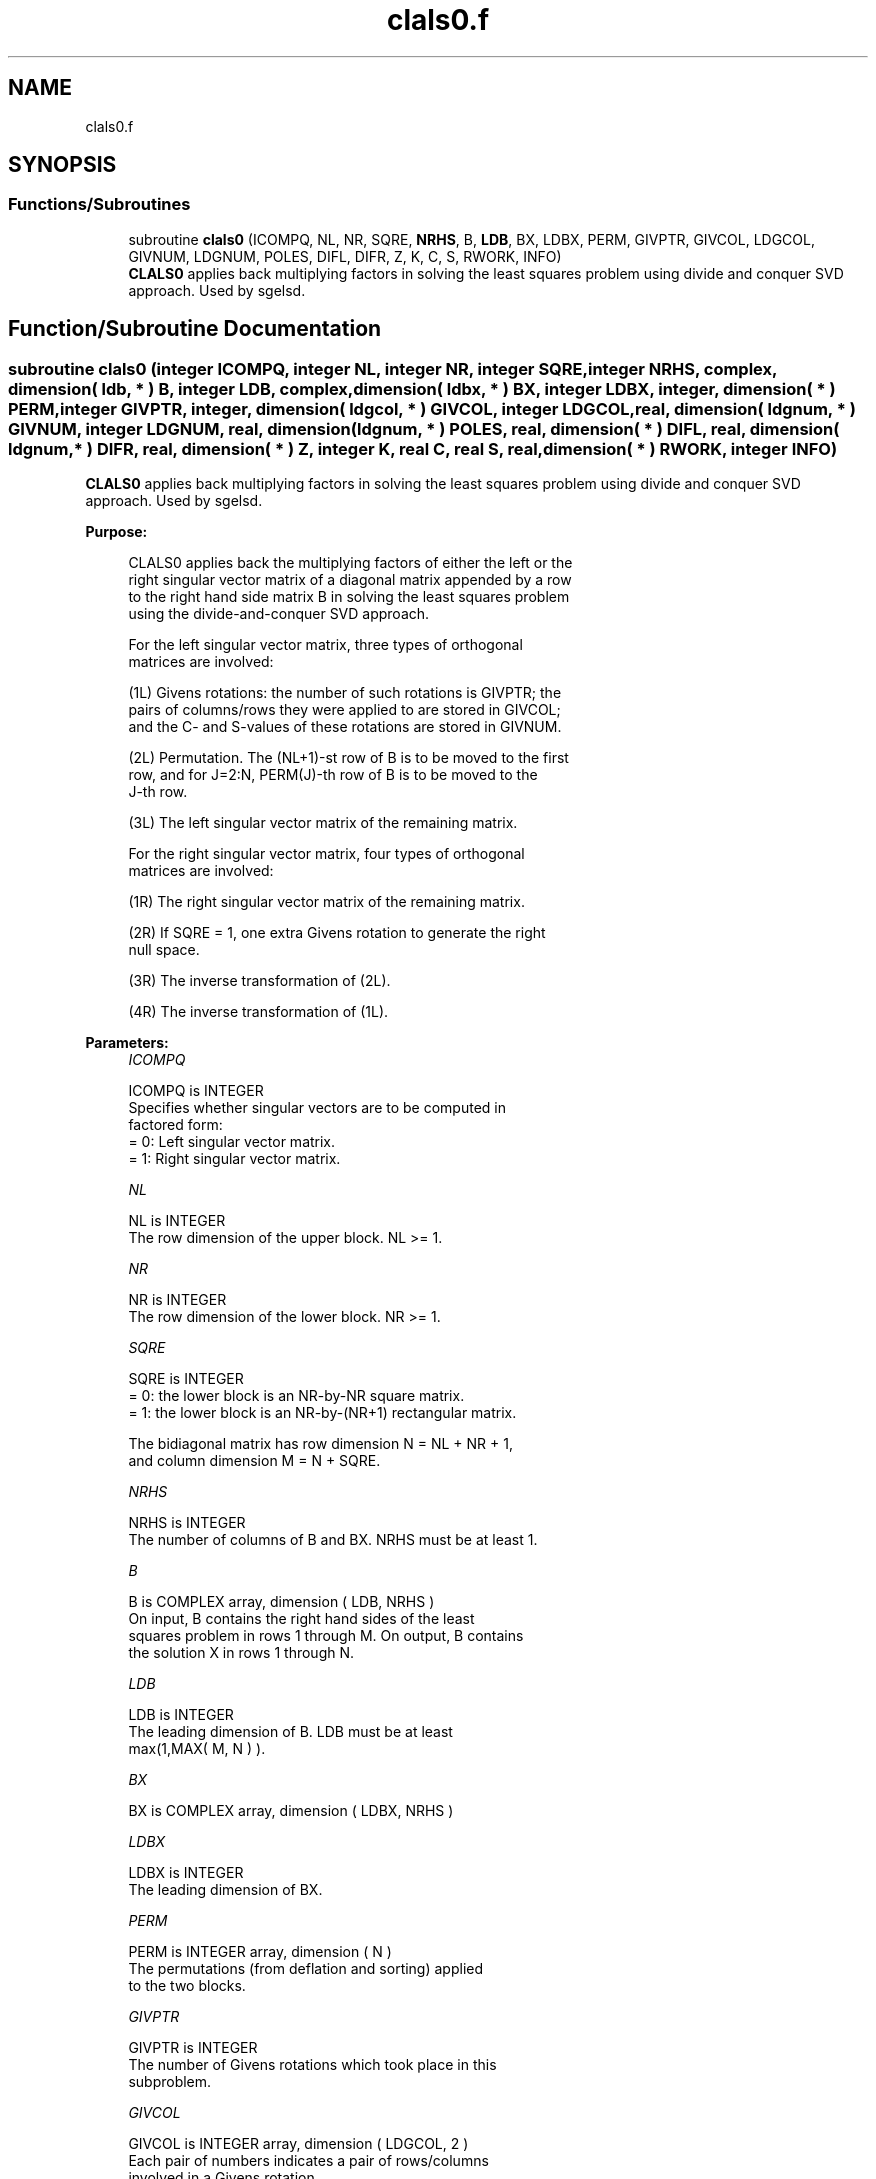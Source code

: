 .TH "clals0.f" 3 "Tue Nov 14 2017" "Version 3.8.0" "LAPACK" \" -*- nroff -*-
.ad l
.nh
.SH NAME
clals0.f
.SH SYNOPSIS
.br
.PP
.SS "Functions/Subroutines"

.in +1c
.ti -1c
.RI "subroutine \fBclals0\fP (ICOMPQ, NL, NR, SQRE, \fBNRHS\fP, B, \fBLDB\fP, BX, LDBX, PERM, GIVPTR, GIVCOL, LDGCOL, GIVNUM, LDGNUM, POLES, DIFL, DIFR, Z, K, C, S, RWORK, INFO)"
.br
.RI "\fBCLALS0\fP applies back multiplying factors in solving the least squares problem using divide and conquer SVD approach\&. Used by sgelsd\&. "
.in -1c
.SH "Function/Subroutine Documentation"
.PP 
.SS "subroutine clals0 (integer ICOMPQ, integer NL, integer NR, integer SQRE, integer NRHS, complex, dimension( ldb, * ) B, integer LDB, complex, dimension( ldbx, * ) BX, integer LDBX, integer, dimension( * ) PERM, integer GIVPTR, integer, dimension( ldgcol, * ) GIVCOL, integer LDGCOL, real, dimension( ldgnum, * ) GIVNUM, integer LDGNUM, real, dimension( ldgnum, * ) POLES, real, dimension( * ) DIFL, real, dimension( ldgnum, * ) DIFR, real, dimension( * ) Z, integer K, real C, real S, real, dimension( * ) RWORK, integer INFO)"

.PP
\fBCLALS0\fP applies back multiplying factors in solving the least squares problem using divide and conquer SVD approach\&. Used by sgelsd\&.  
.PP
\fBPurpose: \fP
.RS 4

.PP
.nf
 CLALS0 applies back the multiplying factors of either the left or the
 right singular vector matrix of a diagonal matrix appended by a row
 to the right hand side matrix B in solving the least squares problem
 using the divide-and-conquer SVD approach.

 For the left singular vector matrix, three types of orthogonal
 matrices are involved:

 (1L) Givens rotations: the number of such rotations is GIVPTR; the
      pairs of columns/rows they were applied to are stored in GIVCOL;
      and the C- and S-values of these rotations are stored in GIVNUM.

 (2L) Permutation. The (NL+1)-st row of B is to be moved to the first
      row, and for J=2:N, PERM(J)-th row of B is to be moved to the
      J-th row.

 (3L) The left singular vector matrix of the remaining matrix.

 For the right singular vector matrix, four types of orthogonal
 matrices are involved:

 (1R) The right singular vector matrix of the remaining matrix.

 (2R) If SQRE = 1, one extra Givens rotation to generate the right
      null space.

 (3R) The inverse transformation of (2L).

 (4R) The inverse transformation of (1L).
.fi
.PP
 
.RE
.PP
\fBParameters:\fP
.RS 4
\fIICOMPQ\fP 
.PP
.nf
          ICOMPQ is INTEGER
         Specifies whether singular vectors are to be computed in
         factored form:
         = 0: Left singular vector matrix.
         = 1: Right singular vector matrix.
.fi
.PP
.br
\fINL\fP 
.PP
.nf
          NL is INTEGER
         The row dimension of the upper block. NL >= 1.
.fi
.PP
.br
\fINR\fP 
.PP
.nf
          NR is INTEGER
         The row dimension of the lower block. NR >= 1.
.fi
.PP
.br
\fISQRE\fP 
.PP
.nf
          SQRE is INTEGER
         = 0: the lower block is an NR-by-NR square matrix.
         = 1: the lower block is an NR-by-(NR+1) rectangular matrix.

         The bidiagonal matrix has row dimension N = NL + NR + 1,
         and column dimension M = N + SQRE.
.fi
.PP
.br
\fINRHS\fP 
.PP
.nf
          NRHS is INTEGER
         The number of columns of B and BX. NRHS must be at least 1.
.fi
.PP
.br
\fIB\fP 
.PP
.nf
          B is COMPLEX array, dimension ( LDB, NRHS )
         On input, B contains the right hand sides of the least
         squares problem in rows 1 through M. On output, B contains
         the solution X in rows 1 through N.
.fi
.PP
.br
\fILDB\fP 
.PP
.nf
          LDB is INTEGER
         The leading dimension of B. LDB must be at least
         max(1,MAX( M, N ) ).
.fi
.PP
.br
\fIBX\fP 
.PP
.nf
          BX is COMPLEX array, dimension ( LDBX, NRHS )
.fi
.PP
.br
\fILDBX\fP 
.PP
.nf
          LDBX is INTEGER
         The leading dimension of BX.
.fi
.PP
.br
\fIPERM\fP 
.PP
.nf
          PERM is INTEGER array, dimension ( N )
         The permutations (from deflation and sorting) applied
         to the two blocks.
.fi
.PP
.br
\fIGIVPTR\fP 
.PP
.nf
          GIVPTR is INTEGER
         The number of Givens rotations which took place in this
         subproblem.
.fi
.PP
.br
\fIGIVCOL\fP 
.PP
.nf
          GIVCOL is INTEGER array, dimension ( LDGCOL, 2 )
         Each pair of numbers indicates a pair of rows/columns
         involved in a Givens rotation.
.fi
.PP
.br
\fILDGCOL\fP 
.PP
.nf
          LDGCOL is INTEGER
         The leading dimension of GIVCOL, must be at least N.
.fi
.PP
.br
\fIGIVNUM\fP 
.PP
.nf
          GIVNUM is REAL array, dimension ( LDGNUM, 2 )
         Each number indicates the C or S value used in the
         corresponding Givens rotation.
.fi
.PP
.br
\fILDGNUM\fP 
.PP
.nf
          LDGNUM is INTEGER
         The leading dimension of arrays DIFR, POLES and
         GIVNUM, must be at least K.
.fi
.PP
.br
\fIPOLES\fP 
.PP
.nf
          POLES is REAL array, dimension ( LDGNUM, 2 )
         On entry, POLES(1:K, 1) contains the new singular
         values obtained from solving the secular equation, and
         POLES(1:K, 2) is an array containing the poles in the secular
         equation.
.fi
.PP
.br
\fIDIFL\fP 
.PP
.nf
          DIFL is REAL array, dimension ( K ).
         On entry, DIFL(I) is the distance between I-th updated
         (undeflated) singular value and the I-th (undeflated) old
         singular value.
.fi
.PP
.br
\fIDIFR\fP 
.PP
.nf
          DIFR is REAL array, dimension ( LDGNUM, 2 ).
         On entry, DIFR(I, 1) contains the distances between I-th
         updated (undeflated) singular value and the I+1-th
         (undeflated) old singular value. And DIFR(I, 2) is the
         normalizing factor for the I-th right singular vector.
.fi
.PP
.br
\fIZ\fP 
.PP
.nf
          Z is REAL array, dimension ( K )
         Contain the components of the deflation-adjusted updating row
         vector.
.fi
.PP
.br
\fIK\fP 
.PP
.nf
          K is INTEGER
         Contains the dimension of the non-deflated matrix,
         This is the order of the related secular equation. 1 <= K <=N.
.fi
.PP
.br
\fIC\fP 
.PP
.nf
          C is REAL
         C contains garbage if SQRE =0 and the C-value of a Givens
         rotation related to the right null space if SQRE = 1.
.fi
.PP
.br
\fIS\fP 
.PP
.nf
          S is REAL
         S contains garbage if SQRE =0 and the S-value of a Givens
         rotation related to the right null space if SQRE = 1.
.fi
.PP
.br
\fIRWORK\fP 
.PP
.nf
          RWORK is REAL array, dimension
         ( K*(1+NRHS) + 2*NRHS )
.fi
.PP
.br
\fIINFO\fP 
.PP
.nf
          INFO is INTEGER
          = 0:  successful exit.
          < 0:  if INFO = -i, the i-th argument had an illegal value.
.fi
.PP
 
.RE
.PP
\fBAuthor:\fP
.RS 4
Univ\&. of Tennessee 
.PP
Univ\&. of California Berkeley 
.PP
Univ\&. of Colorado Denver 
.PP
NAG Ltd\&. 
.RE
.PP
\fBDate:\fP
.RS 4
December 2016 
.RE
.PP
\fBContributors: \fP
.RS 4
Ming Gu and Ren-Cang Li, Computer Science Division, University of California at Berkeley, USA 
.br
 Osni Marques, LBNL/NERSC, USA 
.br
 
.RE
.PP

.PP
Definition at line 272 of file clals0\&.f\&.
.SH "Author"
.PP 
Generated automatically by Doxygen for LAPACK from the source code\&.
